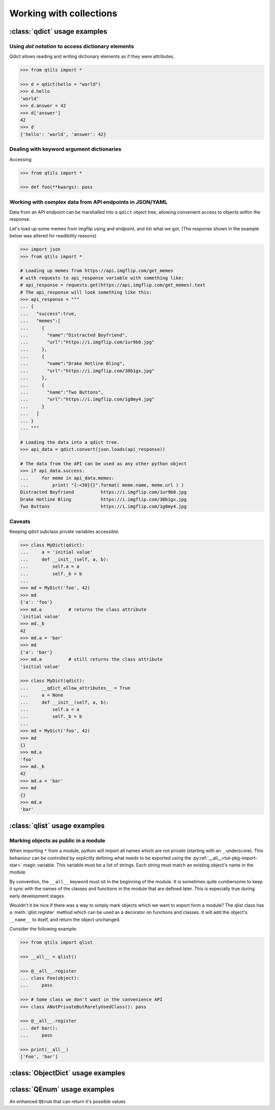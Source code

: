 

.. _tut_collections:

==========================
Working with collections
==========================


.. _tut_qdict:

:class:`qdict` usage examples
===============================


Using `dot notation` to access dictionary elements
----------------------------------------------------

Qdict allows reading and writing dictionary elements as if they were attributes.


.. code-block:: python

    >>> from qtils import *

    >>> d = qdict(hello = "world")
    >>> d.hello
    'world'
    >>> d.answer = 42
    >>> d['answer']
    42
    >>> d
    {'hello': 'world', 'answer': 42}



Dealing with keyword argument dictionaries
-----------------------------------------------

Accessing 

.. code-block:: python

    >>> from qtils import *
    
    >>> def foo(**kwargs): pass
    


Working with complex data from API endpoints in JSON/YAML
---------------------------------------------------------------

Data from an API endpoint can be marshalled into a ``qdict`` object tree, allowing convenient access 
to objects within the response.

Let's load up some memes from imgflip using and endpoint, and list what we got.
(The response shown in the example below was altered for readibility reasons)


.. code-block:: python

    >>> import json
    >>> from qtils import *

    # Loading up memes from https://api.imgflip.com/get_memes 
    # with requests to api_response variable with something like:
    # api_response = requests.get(https://api.imgflip.com/get_memes).text
    # The api_response will look something like this:
    >>> api_response = """  
    ... { 
    ...   "success":true,
    ...   "memes":[ 
    ...     { 
    ...       "name":"Distracted Boyfriend",
    ...       "url":"https://i.imgflip.com/1ur9b0.jpg"
    ...     },
    ...     { 
    ...       "name":"Drake Hotline Bling",
    ...       "url":"https://i.imgflip.com/30b1gx.jpg"
    ...     },
    ...     { 
    ...       "name":"Two Buttons",
    ...       "url":"https://i.imgflip.com/1g8my4.jpg"
    ...     }
    ...   ]
    ... }
    ... """
    
    # Loading the data into a qdict tree.
    >>> api_data = qdict.convert(json.loads(api_response))
    
    # The data from the API can be used as any other python object
    >>> if api_data.success:
    ...     for meme in api_data.memes:
    ...         print( "{:<30}{}".format( meme.name, meme.url ) )
    Distracted Boyfriend          https://i.imgflip.com/1ur9b0.jpg
    Drake Hotline Bling           https://i.imgflip.com/30b1gx.jpg
    Two Buttons                   https://i.imgflip.com/1g8my4.jpg
    




Caveats 
----------

Keeping qdict subclass private variables accessible.


.. code-block:: python

    >>> class MyDict(qdict):
    ...     a = 'initial value'
    ...     def __init__(self, a, b):
    ...         self.a = a
    ...         self._b = b
    ...
    >>> md = MyDict('foo', 42)
    >>> md
    {'a': 'foo'}
    >>> md.a          # returns the class attribute
    'initial value'
    >>> md._b
    42
    >>> md.a = 'bar'
    >>> md
    {'a': 'bar'}
    >>> md.a          # still returns the class attribute
    'initial value'

    >>> class MyDict(qdict):
    ...     __qdict_allow_attributes__ = True
    ...     a = None
    ...     def __init__(self, a, b):
    ...         self.a = a
    ...         self._b = b
    ...
    >>> md = MyDict('foo', 42)
    >>> md
    {}
    >>> md.a
    'foo'
    >>> md._b
    42
    >>> md.a = 'bar'
    >>> md
    {}
    >>> md.a
    'bar'



.. _tut_qlist:

:class:`qlist` usage examples
================================


Marking objects as public in a module
--------------------------------------

When importing ``*`` from a module, python will import all names which are not private (starting 
with an ``_`` underscore). This behaviour can be controlled by explicitly defining 
what needs to be exported using the :py:ref:`__all__<tut-pkg-import-star>` magic variable. This 
variable must be a list of strings. Each string must match an existing object's name in the module.

By convention, the ``__all__`` keyword must sit in the beginning of the module. It is sometimes quite
cumbersome to keep it sync with the names of the classes and functions in the module that are
defined later. This is especially true during early development stages. 

Wouldn't it be nice if there was a way to simply mark objects which we want to export form a module? 
The qlist class has a :meth:`qlist.register` method which can be used as a decorator on functions 
and classes. It will add the object's ``__name__`` to itself, and return the object unchanged.

Consider the following example:


.. code-block:: python

    >>> from qtils import qlist

    >>> __all__ = qlist()

    >>> @__all__.register
    ... class Foo(object):
    ...     pass

    >>> # Some class we don't want in the convenience API
    >>> class ANotPrivateButRarelyUsedClass(): pass

    >>> @__all__.register
    ... def bar():
    ...     pass
    
    >>> print(__all__)
    ['Foo', 'bar']



.. _tut_object_dict:

:class:`ObjectDict` usage examples
===================================



.. _tut_qenum:


:class:`QEnum` usage examples
================================


An enhanced ``QEnum`` that can return it's possible values


